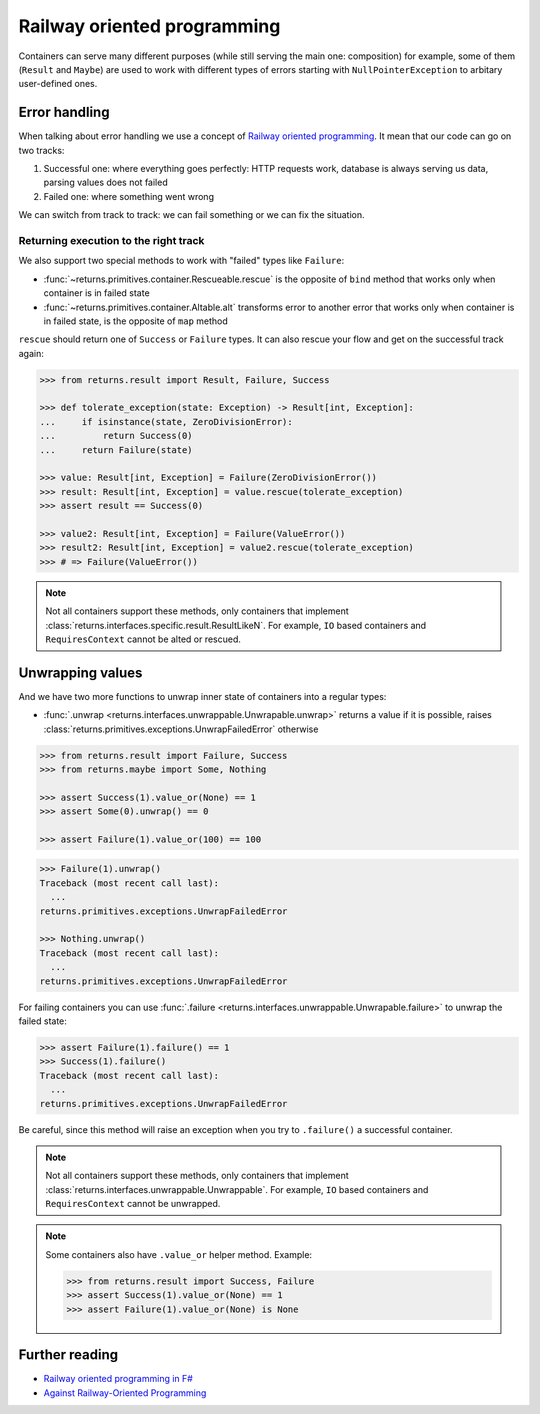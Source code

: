 .. _railway:

Railway oriented programming
============================

Containers can serve many different purposes
(while still serving the main one: composition)
for example, some of them (``Result`` and ``Maybe``) are used
to work with different types of errors
starting with ``NullPointerException`` to arbitary user-defined ones.


Error handling
--------------

When talking about error handling we use a concept of
`Railway oriented programming <https://fsharpforfunandprofit.com/rop/>`_.
It mean that our code can go on two tracks:

1. Successful one: where everything goes perfectly: HTTP requests work,
   database is always serving us data, parsing values does not failed
2. Failed one: where something went wrong

We can switch from track to track: we can fail something
or we can fix the situation.

.. mermaid::
  :caption: Railway oriented programming.

   graph LR
       S1 -- bind --> S3
       S1 -- bind --> F2
       S3 -- map --> S5
       S5 -- bind --> S7
       S5 -- bind --> F6

       F2 -- alt --> F4
       F4 -- rescue --> F6
       F4 -- rescue --> S5
       F6 -- rescue --> F8
       F6 -- rescue --> S7

       style S1 fill:green
       style S3 fill:green
       style S5 fill:green
       style S7 fill:green
       style F2 fill:red
       style F4 fill:red
       style F6 fill:red
       style F8 fill:red

Returning execution to the right track
~~~~~~~~~~~~~~~~~~~~~~~~~~~~~~~~~~~~~~

We also support two special methods to work with "failed"
types like ``Failure``:

- :func:`~returns.primitives.container.Rescueable.rescue`
  is the opposite of ``bind`` method
  that works only when container is in failed state
- :func:`~returns.primitives.container.Altable.alt`
  transforms error to another error
  that works only when container is in failed state,
  is the opposite of ``map`` method

``rescue`` should return one of ``Success`` or ``Failure`` types.
It can also rescue your flow and get on the successful track again:

.. code:: python

  >>> from returns.result import Result, Failure, Success

  >>> def tolerate_exception(state: Exception) -> Result[int, Exception]:
  ...     if isinstance(state, ZeroDivisionError):
  ...         return Success(0)
  ...     return Failure(state)

  >>> value: Result[int, Exception] = Failure(ZeroDivisionError())
  >>> result: Result[int, Exception] = value.rescue(tolerate_exception)
  >>> assert result == Success(0)

  >>> value2: Result[int, Exception] = Failure(ValueError())
  >>> result2: Result[int, Exception] = value2.rescue(tolerate_exception)
  >>> # => Failure(ValueError())


.. note::

  Not all containers support these methods,
  only containers that implement
  :class:`returns.interfaces.specific.result.ResultLikeN`.
  For example, ``IO`` based containers
  and ``RequiresContext`` cannot be alted or rescued.


Unwrapping values
-----------------

And we have two more functions to unwrap
inner state of containers into a regular types:

- :func:`.unwrap <returns.interfaces.unwrappable.Unwrapable.unwrap>`
  returns a value if it is possible,
  raises :class:`returns.primitives.exceptions.UnwrapFailedError` otherwise

.. code:: python

  >>> from returns.result import Failure, Success
  >>> from returns.maybe import Some, Nothing

  >>> assert Success(1).value_or(None) == 1
  >>> assert Some(0).unwrap() == 0

  >>> assert Failure(1).value_or(100) == 100

.. code:: pycon

  >>> Failure(1).unwrap()
  Traceback (most recent call last):
    ...
  returns.primitives.exceptions.UnwrapFailedError

  >>> Nothing.unwrap()
  Traceback (most recent call last):
    ...
  returns.primitives.exceptions.UnwrapFailedError

For failing containers you can
use :func:`.failure <returns.interfaces.unwrappable.Unwrapable.failure>`
to unwrap the failed state:

.. code:: pycon

  >>> assert Failure(1).failure() == 1
  >>> Success(1).failure()
  Traceback (most recent call last):
    ...
  returns.primitives.exceptions.UnwrapFailedError

Be careful, since this method will raise an exception
when you try to ``.failure()`` a successful container.

.. note::

  Not all containers support these methods,
  only containers that implement
  :class:`returns.interfaces.unwrappable.Unwrappable`.
  For example,
  ``IO`` based containers and ``RequiresContext`` cannot be unwrapped.

.. note::

  Some containers also have ``.value_or`` helper method.
  Example:

  .. code:: python

    >>> from returns.result import Success, Failure
    >>> assert Success(1).value_or(None) == 1
    >>> assert Failure(1).value_or(None) is None


Further reading
---------------

- `Railway oriented programming in F# <https://fsharpforfunandprofit.com/rop/>`_
- `Against Railway-Oriented Programming <https://fsharpforfunandprofit.com/posts/against-railway-oriented-programming/>`_
